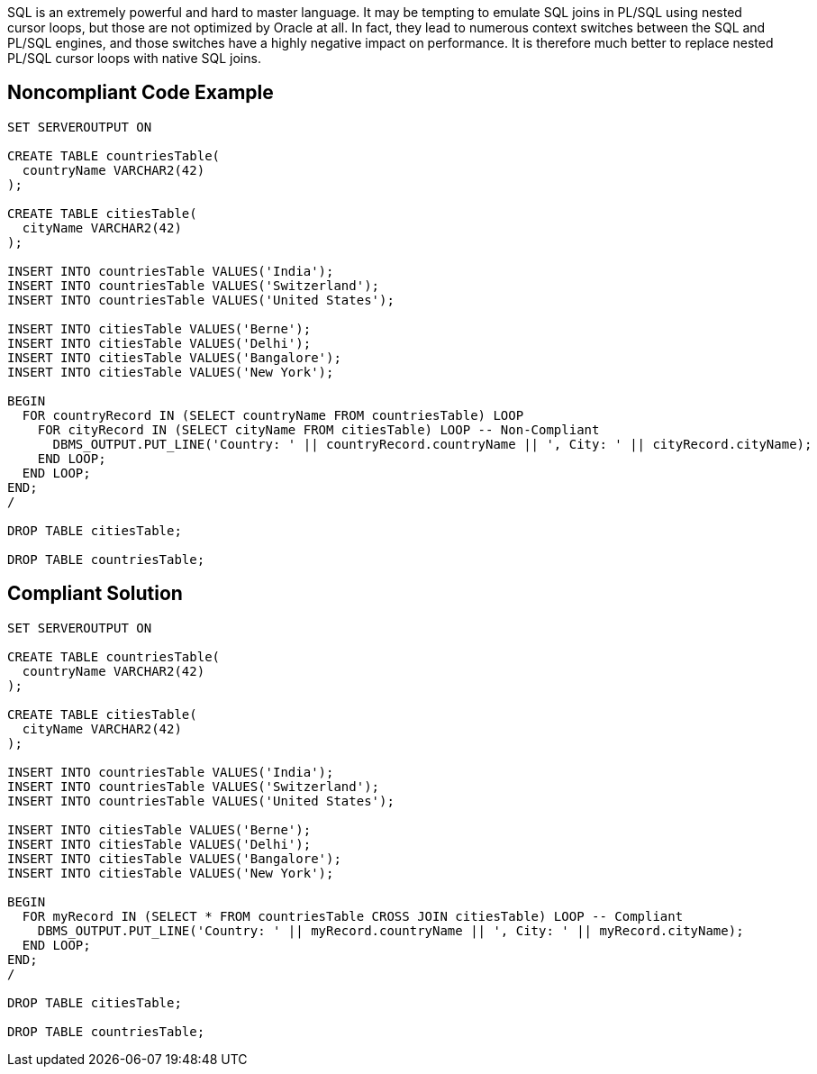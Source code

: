 SQL is an extremely powerful and hard to master language. It may be tempting to emulate SQL joins in PL/SQL using nested cursor loops, but those are not optimized by Oracle at all. In fact, they lead to numerous context switches between the SQL and PL/SQL engines, and those switches have a highly negative impact on performance. It is therefore much better to replace nested PL/SQL cursor loops with native SQL joins.

== Noncompliant Code Example

----
SET SERVEROUTPUT ON

CREATE TABLE countriesTable(
  countryName VARCHAR2(42)
);

CREATE TABLE citiesTable(
  cityName VARCHAR2(42)
);

INSERT INTO countriesTable VALUES('India');
INSERT INTO countriesTable VALUES('Switzerland');
INSERT INTO countriesTable VALUES('United States');

INSERT INTO citiesTable VALUES('Berne');
INSERT INTO citiesTable VALUES('Delhi');
INSERT INTO citiesTable VALUES('Bangalore');
INSERT INTO citiesTable VALUES('New York');

BEGIN
  FOR countryRecord IN (SELECT countryName FROM countriesTable) LOOP
    FOR cityRecord IN (SELECT cityName FROM citiesTable) LOOP -- Non-Compliant
      DBMS_OUTPUT.PUT_LINE('Country: ' || countryRecord.countryName || ', City: ' || cityRecord.cityName);
    END LOOP;
  END LOOP;
END;
/

DROP TABLE citiesTable;

DROP TABLE countriesTable;
----

== Compliant Solution

----
SET SERVEROUTPUT ON

CREATE TABLE countriesTable(
  countryName VARCHAR2(42)
);

CREATE TABLE citiesTable(
  cityName VARCHAR2(42)
);

INSERT INTO countriesTable VALUES('India');
INSERT INTO countriesTable VALUES('Switzerland');
INSERT INTO countriesTable VALUES('United States');

INSERT INTO citiesTable VALUES('Berne');
INSERT INTO citiesTable VALUES('Delhi');
INSERT INTO citiesTable VALUES('Bangalore');
INSERT INTO citiesTable VALUES('New York');

BEGIN
  FOR myRecord IN (SELECT * FROM countriesTable CROSS JOIN citiesTable) LOOP -- Compliant
    DBMS_OUTPUT.PUT_LINE('Country: ' || myRecord.countryName || ', City: ' || myRecord.cityName);
  END LOOP;
END;
/

DROP TABLE citiesTable;

DROP TABLE countriesTable;
----
